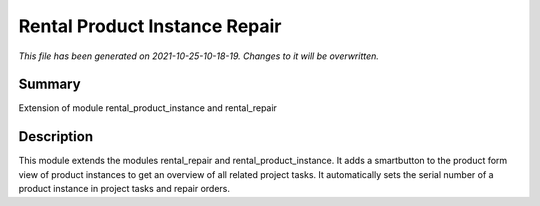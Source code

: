 Rental Product Instance Repair
====================================================

*This file has been generated on 2021-10-25-10-18-19. Changes to it will be overwritten.*

Summary
-------

Extension of module rental_product_instance and rental_repair

Description
-----------

This module extends the modules rental_repair and rental_product_instance.
It adds a smartbutton to the product form view of product instances to get 
an overview of all related project tasks.
It automatically sets the serial number of a product instance in project tasks and repair orders.


